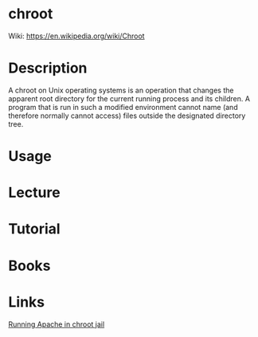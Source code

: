 #+TAGS: root chroot


* chroot
Wiki: https://en.wikipedia.org/wiki/Chroot

* Description
A chroot on Unix operating systems is an operation that changes the apparent root directory for the current running process and its children. A program that is run in such a modified environment cannot name (and therefore normally cannot access) files outside the designated directory tree.

* Usage

* Lecture
* Tutorial
* Books
* Links
[[http://www.linux-faqs.info/apache/running-apache-in-chroot-jail][Running Apache in chroot jail]]
